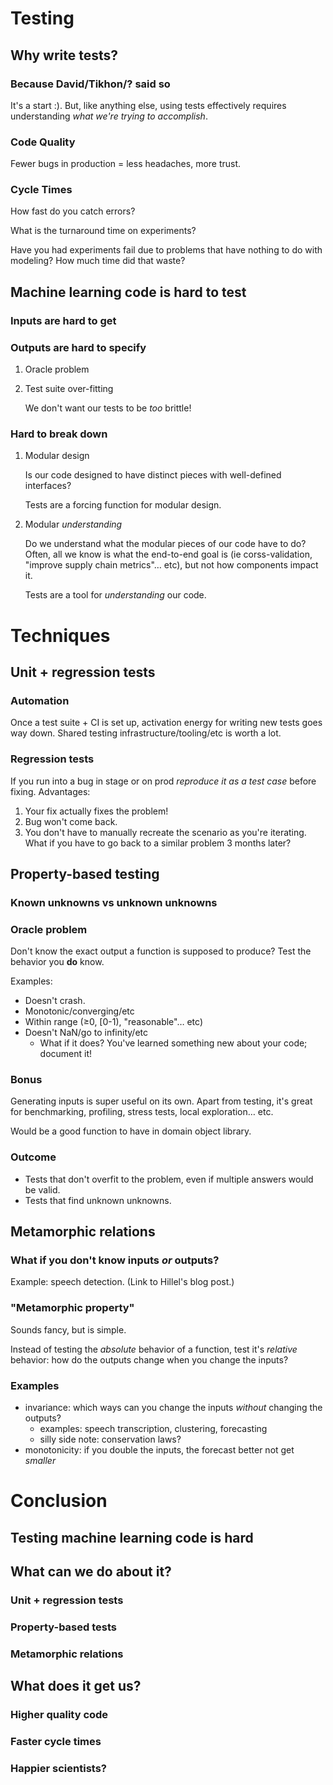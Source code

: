 * Testing
** Why write tests?
*** Because David/Tikhon/? said so
    It's a start :). But, like anything else, using tests effectively
    requires understanding /what we're trying to accomplish/.
*** Code Quality
    Fewer bugs in production = less headaches, more trust.
*** Cycle Times
    How fast do you catch errors?

    What is the turnaround time on experiments?

    Have you had experiments fail due to problems that have nothing to
    do with modeling? How much time did that waste?
** Machine learning code is hard to test
*** Inputs are hard to get
*** Outputs are hard to specify
**** Oracle problem
**** Test suite over-fitting
     We don't want our tests to be /too/ brittle!
*** Hard to break down
**** Modular design
     Is our code designed to have distinct pieces with well-defined
     interfaces?

     Tests are a forcing function for modular design.
**** Modular /understanding/
     Do we understand what the modular pieces of our code have to do?
     Often, all we know is what the end-to-end goal is (ie
     corss-validation, "improve supply chain metrics"... etc), but not
     how components impact it.

     Tests are a tool for /understanding/ our code.
* Techniques
** Unit + regression tests
*** Automation
    Once a test suite + CI is set up, activation energy for writing new
    tests goes way down. Shared testing infrastructure/tooling/etc is
    worth a lot.
*** Regression tests
    If you run into a bug in stage or on prod /reproduce it as a test
    case/ before fixing. Advantages:

      1. Your fix actually fixes the problem!
      2. Bug won't come back.
      3. You don't have to manually recreate the scenario as you're
         iterating. What if you have to go back to a similar problem 3
         months later?
** Property-based testing
*** Known unknowns vs unknown unknowns
*** Oracle problem
    Don't know the exact output a function is supposed to produce?
    Test the behavior you *do* know.

    Examples:
      - Doesn't crash.
      - Monotonic/converging/etc
      - Within range (≥0, [0-1), "reasonable"... etc)
      - Doesn't NaN/go to infinity/etc
        - What if it does? You've learned something new about your
          code; document it!
*** Bonus
    Generating inputs is super useful on its own. Apart from testing,
    it's great for benchmarking, profiling, stress tests, local
    exploration... etc.

    Would be a good function to have in domain object library.
*** Outcome
    - Tests that don't overfit to the problem, even if multiple
      answers would be valid.
    - Tests that find unknown unknowns.
** Metamorphic relations
*** What if you don't know inputs /or/ outputs?
    Example: speech detection. (Link to Hillel's blog post.)
*** "Metamorphic property"
    Sounds fancy, but is simple. 

    Instead of testing the /absolute/ behavior of a function, test
    it's /relative/ behavior: how do the outputs change when you
    change the inputs?
*** Examples
    - invariance: which ways can you change the inputs /without/
      changing the outputs?
      - examples: speech transcription, clustering, forecasting
      - silly side note: conservation laws?
    - monotonicity: if you double the inputs, the forecast better not
      get /smaller/
* Conclusion
** Testing machine learning code is *hard*
** What can we do about it?
*** Unit + regression tests
*** Property-based tests
*** Metamorphic relations
** What does it get us?
*** Higher quality code
*** Faster cycle times
*** Happier scientists?
